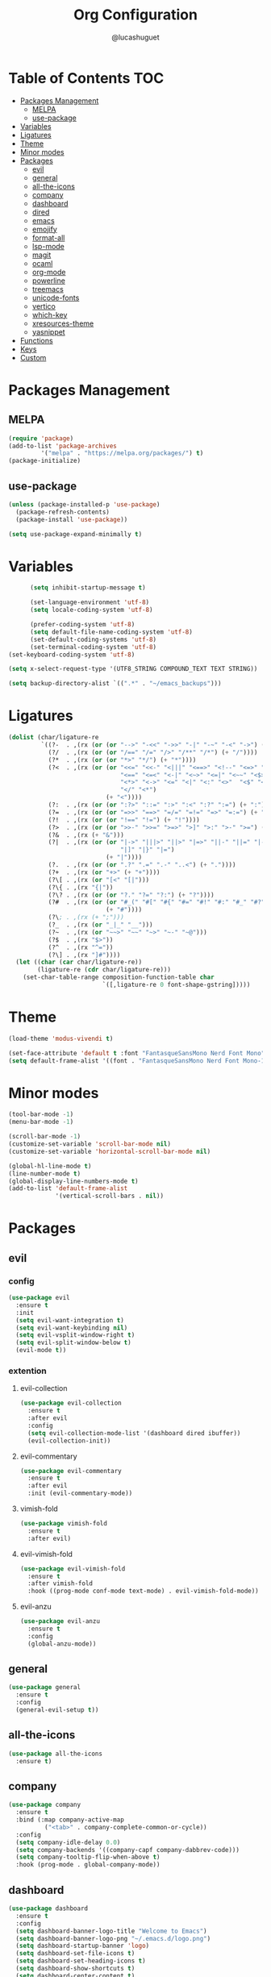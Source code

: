#+title:Org Configuration
#+author: @lucashuguet
#+property: header-args :tangle init.el
#+auto_tangle: t

* Table of Contents :TOC:
- [[#packages-management][Packages Management]]
  - [[#melpa][MELPA]]
  - [[#use-package][use-package]]
- [[#variables][Variables]]
- [[#ligatures][Ligatures]]
- [[#theme][Theme]]
- [[#minor-modes][Minor modes]]
- [[#packages][Packages]]
  - [[#evil][evil]]
  - [[#general][general]]
  - [[#all-the-icons][all-the-icons]]
  - [[#company][company]]
  - [[#dashboard][dashboard]]
  - [[#dired][dired]]
  - [[#emacs][emacs]]
  - [[#emojify][emojify]]
  - [[#format-all][format-all]]
  - [[#lsp-mode][lsp-mode]]
  - [[#magit][magit]]
  - [[#ocaml][ocaml]]
  - [[#org-mode][org-mode]]
  - [[#powerline][powerline]]
  - [[#treemacs][treemacs]]
  - [[#unicode-fonts][unicode-fonts]]
  - [[#vertico][vertico]]
  - [[#which-key][which-key]]
  - [[#xresources-theme][xresources-theme]]
  - [[#yasnippet][yasnippet]]
- [[#functions][Functions]]
- [[#keys][Keys]]
- [[#custom][Custom]]

* Packages Management
** MELPA
#+begin_src emacs-lisp
(require 'package)
(add-to-list 'package-archives
	     '("melpa" . "https://melpa.org/packages/") t)
(package-initialize)
#+end_src
** use-package
#+begin_src emacs-lisp
(unless (package-installed-p 'use-package)
  (package-refresh-contents)
  (package-install 'use-package))

(setq use-package-expand-minimally t)
#+end_src

* Variables
#+begin_src emacs-lisp
      (setq inhibit-startup-message t)

      (set-language-environment 'utf-8)
      (setq locale-coding-system 'utf-8)

      (prefer-coding-system 'utf-8)
      (setq default-file-name-coding-system 'utf-8)
      (set-default-coding-systems 'utf-8)
      (set-terminal-coding-system 'utf-8)
(set-keyboard-coding-system 'utf-8)

(setq x-select-request-type '(UTF8_STRING COMPOUND_TEXT TEXT STRING))

(setq backup-directory-alist `((".*" . "~/emacs_backups")))
#+end_src
* Ligatures
#+begin_src emacs-lisp
(dolist (char/ligature-re
         `((?-  . ,(rx (or (or "-->" "-<<" "->>" "-|" "-~" "-<" "->") (+ "-"))))
           (?/  . ,(rx (or (or "/==" "/=" "/>" "/**" "/*") (+ "/"))))
           (?*  . ,(rx (or (or "*>" "*/") (+ "*"))))
           (?<  . ,(rx (or (or "<<=" "<<-" "<|||" "<==>" "<!--" "<=>" "<||" "<|>" "<-<"
                               "<==" "<=<" "<-|" "<~>" "<=|" "<~~" "<$>" "<+>" "</>"
                               "<*>" "<->" "<=" "<|" "<:" "<>"  "<$" "<-" "<~" "<+"
                               "</" "<*")
                           (+ "<"))))
           (?:  . ,(rx (or (or ":?>" "::=" ":>" ":<" ":?" ":=") (+ ":"))))
           (?=  . ,(rx (or (or "=>>" "==>" "=/=" "=!=" "=>" "=:=") (+ "="))))
           (?!  . ,(rx (or (or "!==" "!=") (+ "!"))))
           (?>  . ,(rx (or (or ">>-" ">>=" ">=>" ">]" ">:" ">-" ">=") (+ ">"))))
           (?&  . ,(rx (+ "&")))
           (?|  . ,(rx (or (or "|->" "|||>" "||>" "|=>" "||-" "||=" "|-" "|>"
                               "|]" "|}" "|=")
                           (+ "|"))))
           (?.  . ,(rx (or (or ".?" ".=" ".-" "..<") (+ "."))))
           (?+  . ,(rx (or "+>" (+ "+"))))
           (?\[ . ,(rx (or "[<" "[|")))
           (?\{ . ,(rx "{|"))
           (?\? . ,(rx (or (or "?." "?=" "?:") (+ "?"))))
           (?#  . ,(rx (or (or "#_(" "#[" "#{" "#=" "#!" "#:" "#_" "#?" "#(")
                           (+ "#"))))
           (?\; . ,(rx (+ ";")))
           (?_  . ,(rx (or "_|_" "__")))
           (?~  . ,(rx (or "~~>" "~~" "~>" "~-" "~@")))
           (?$  . ,(rx "$>"))
           (?^  . ,(rx "^="))
           (?\] . ,(rx "]#"))))
  (let ((char (car char/ligature-re))
        (ligature-re (cdr char/ligature-re)))
    (set-char-table-range composition-function-table char
                          `([,ligature-re 0 font-shape-gstring]))))
#+end_src
* Theme
#+begin_src emacs-lisp
(load-theme 'modus-vivendi t)

(set-face-attribute 'default t :font "FantasqueSansMono Nerd Font Mono" :height 130)
(setq default-frame-alist '((font . "FantasqueSansMono Nerd Font Mono-13")))
#+end_src
* Minor modes
#+begin_src emacs-lisp
(tool-bar-mode -1)
(menu-bar-mode -1)

(scroll-bar-mode -1)
(customize-set-variable 'scroll-bar-mode nil)
(customize-set-variable 'horizontal-scroll-bar-mode nil)

(global-hl-line-mode t)
(line-number-mode t)
(global-display-line-numbers-mode t)
(add-to-list 'default-frame-alist
             '(vertical-scroll-bars . nil))
#+end_src

* Packages
** evil
*** config
#+begin_src emacs-lisp
(use-package evil
  :ensure t
  :init
  (setq evil-want-integration t)
  (setq evil-want-keybinding nil)
  (setq evil-vsplit-window-right t)
  (setq evil-split-window-below t)
  (evil-mode t))
#+end_src
*** extention
**** evil-collection
#+begin_src emacs-lisp
(use-package evil-collection
  :ensure t
  :after evil
  :config
  (setq evil-collection-mode-list '(dashboard dired ibuffer))
  (evil-collection-init))
#+end_src
**** evil-commentary
#+begin_src emacs-lisp
(use-package evil-commentary
  :ensure t
  :after evil
  :init (evil-commentary-mode))
#+end_src
**** vimish-fold
#+begin_src emacs-lisp
(use-package vimish-fold
  :ensure t
  :after evil)
#+end_src
**** evil-vimish-fold
#+begin_src emacs-lisp
(use-package evil-vimish-fold
  :ensure t
  :after vimish-fold
  :hook ((prog-mode conf-mode text-mode) . evil-vimish-fold-mode))
#+end_src
**** evil-anzu
#+begin_src emacs-lisp
(use-package evil-anzu
  :ensure t
  :config
  (global-anzu-mode))
#+end_src
** general
#+begin_src emacs-lisp
(use-package general
  :ensure t
  :config
  (general-evil-setup t))
#+end_src
** all-the-icons
#+begin_src emacs-lisp
(use-package all-the-icons
  :ensure t)
#+end_src
** company
#+begin_src emacs-lisp
(use-package company
  :ensure t
  :bind (:map company-active-map
	      ("<tab>" . company-complete-common-or-cycle))
  :config
  (setq company-idle-delay 0.0)
  (setq company-backends '((company-capf company-dabbrev-code)))
  (setq company-tooltip-flip-when-above t)
  :hook (prog-mode . global-company-mode))
#+end_src
** dashboard
#+begin_src emacs-lisp
(use-package dashboard
  :ensure t
  :config
  (setq dashboard-banner-logo-title "Welcome to Emacs")
  (setq dashboard-banner-logo-png "~/.emacs.d/logo.png")
  (setq dashboard-startup-banner 'logo)
  (setq dashboard-set-file-icons t)
  (setq dashboard-set-heading-icons t)
  (setq dashboard-show-shortcuts t)
  (setq dashboard-center-content t)
  (setq initial-buffer-choice (lambda () (get-buffer "*dashboard*")))
  (dashboard-setup-startup-hook))
#+end_src
** dired
*** extentions
**** all-the-icons-dired
#+begin_src emacs-lisp
(use-package all-the-icons-dired
  :ensure t
  :after all-the-icons
  :hook (dired-mode . all-the-icons-dired-mode))
#+end_src
**** diredfl
#+begin_src emacs-lisp
(use-package diredfl
  :ensure t
  :config
  (diredfl-global-mode t))
#+end_src
**** peep-dired
#+begin_src emacs-lisp
(use-package peep-dired
  :ensure t
  :config
  (with-eval-after-load 'dired
  ;;(define-key dired-mode-map (kbd "M-p") 'peep-dired)
  (evil-define-key 'normal dired-mode-map (kbd "h") 'dired-up-directory)
  (evil-define-key 'normal dired-mode-map (kbd "l") 'dired-open-file) ; use dired-find-file instead if not using dired-open package
  (evil-define-key 'normal peep-dired-mode-map (kbd "j") 'peep-dired-next-file)
  (evil-define-key 'normal peep-dired-mode-map (kbd "k") 'peep-dired-prev-file)))
#+end_src
*** config
#+begin_src emacs-lisp
(require 'dired)

(with-eval-after-load 'dired
  (setq dired-listing-switches "-aDhlv --group-directories-first"))
#+end_src
** emacs
#+begin_src emacs-lisp
;; (use-package emacs
;;   :init
;;   (defun crm-indicator (args)
;;     (cons (format "[CRM%s] %s"
;;                   (replace-regexp-in-string
;;                    "\\`\\[.*?]\\*\\|\\[.*?]\\*\\'" ""
;;                    crm-separator)
;;                   (car args))
;;           (cdr args)))
;;   (advice-add #'completing-read-multiple :filter-args #'crm-indicator)

;;   (setq minibuffer-prompt-properties
;;         '(read-only t cursor-intangible t face minibuffer-prompt))
;;   (add-hook 'minibuffer-setup-hook #'cursor-intangible-mode)

;;   (setq enable-recursive-minibuffers t))
#+end_src
** emojify
#+begin_src emacs-lisp
(use-package emojify
  :ensure t
  :hook (after-init . global-emojify-mode))
#+end_src
** format-all
#+begin_src emacs-lisp
(use-package format-all
  :ensure t
  :config
  (format-all-mode 1))
#+end_src
** lsp-mode
*** config
#+begin_src emacs-lisp
(use-package lsp-mode
  :ensure t)
#+end_src
*** extentions
**** rust-mode
#+begin_src emacs-lisp
(use-package rust-mode
  :ensure t)
#+end_src
** magit
#+begin_src emacs-lisp
(use-package magit
  :ensure t
  :bind ("C-x g" . magit-status))
#+end_src
** ocaml
*** tuareg
#+begin_src emacs-lisp
(use-package tuareg
  :ensure t
  :mode (("\\.ocamlinit\\'" . tuareg-mode)))
#+end_src
*** merlin
#+begin_src emacs-lisp
(use-package merlin
  :ensure t
  :config
  (add-hook 'tuareg-mode-hook #'merlin-mode)
  (add-hook 'merlin-mode-hook #'company-mode)
  ;; we're using flycheck instead
  (setq merlin-error-after-save nil))
#+end_src
*** merlin-eldoc
#+begin_src emacs-lisp
(use-package merlin-eldoc
  :ensure t
  :hook ((tuareg-mode) . merlin-eldoc-setup))
#+end_src
*** flycheck-ocaml
#+begin_src emacs-lisp
(use-package flycheck-ocaml
  :ensure t
  :config
  (flycheck-ocaml-setup))
#+end_src
*** utop
#+begin_src emacs-lisp
(use-package utop
  :ensure t
  :config
  (add-hook 'tuareg-mode-hook #'utop-minor-mode))
#+end_src
*** dune
#+begin_src emacs-lisp
(use-package dune
  :ensure t)
#+end_src
** org-mode
*** extentions
**** org-auto-tangle
#+begin_src emacs-lisp
(use-package org-auto-tangle
  :ensure t
  :hook (org-mode . org-auto-tangle-mode))
#+end_src
**** org-superstar
#+begin_src emacs-lisp
(use-package org-superstar
  :ensure t
  :config
  (add-hook 'org-mode-hook 'org-superstar-mode))
#+end_src
**** evil-org
#+begin_src emacs-lisp
(use-package evil-org
  :ensure t
  :after org
  :config
  (require 'evil-org-agenda)
  (add-hook 'org-mode-hook 'evil-org-mode)
  (evil-org-agenda-set-keys))
#+end_src
**** toc-org
#+begin_src emacs-lisp
(use-package toc-org
  :ensure t
  :config
  (add-hook 'org-mode-hook 'toc-org-mode))
#+end_src
*** config
#+begin_src emacs-lisp
(setq org-startup-folded t)
(setq org-hidden-keywords '(title))
(setq org-return-follows-link t)

(setq org-todo-keywords
    (quote ((sequence "TODO(t)" "NEXT(n)" "|" "DONE(d)")
            (sequence "WAITING(w@/!)" "HOLD(h@/!)" "|" "CANCELLED(c@/!)"))))

(setq-default org-enforce-todo-dependencies t)

(setq org-todo-keyword-faces
    (quote (("TODO" :foreground "indian red" :weight bold)
            ("NEXT" :foreground "light blue" :weight bold)
            ("DONE" :foreground "light green" :weight bold)
            ("WAITING" :foreground "chocolate" :weight bold)
            ("CANCELLED" :foreground "dim gray" :weight bold))))

(setq-default org-export-with-todo-keywords nil)

(with-eval-after-load 'org-superstar
  (setq org-superstar-item-bullet-alist
        '((?* . ?•)
          (?+ . ?➤)
          (?- . ?•)))

  (setq org-superstar-leading-bullet ?\s)
  (setq org-superstar-headline-bullets-list
      '("◉" "◈" "○" "▷"))
  (org-superstar-restart))


(setq org-hide-leading-stars nil)
(setq org-indent-mode-turns-on-hiding-stars nil)

(setq org-ellipsis " ▼ ")

(setq org-hide-emphasis-markers t)

(defun my/buffer-face-mode-variable ()
  "Set font to a variable width (proportional) fonts in current buffer"
  (interactive)
  (setq buffer-face-mode-face '(:family "FantasqueSansMono Nerd Font Mono"
                                :height 130
                                :width normal))
  (buffer-face-mode))

(defun my/set-faces-org ()
  (setq org-hidden-keywords '(title))
  (set-face-attribute 'org-level-8 nil :weight 'bold :inherit 'default)

  (set-face-attribute 'org-level-7 nil :inherit 'org-level-8)
  (set-face-attribute 'org-level-6 nil :inherit 'org-level-8)
  (set-face-attribute 'org-level-5 nil :inherit 'org-level-8)
  (set-face-attribute 'org-level-4 nil :inherit 'org-level-8)

  (set-face-attribute 'org-level-3 nil :inherit 'org-level-8 :height 1.2) ;\large
  (set-face-attribute 'org-level-2 nil :inherit 'org-level-8 :height 1.44) ;\Large
  (set-face-attribute 'org-level-1 nil :inherit 'org-level-8 :height 1.728) ;\LARGE

  (setq org-cycle-level-faces nil)
  (setq org-n-level-faces 4)

  (set-face-attribute 'org-document-title nil
                    :height 2.074
                    :foreground 'unspecified
                    :inherit 'org-level-8))

(defun my/set-keyword-faces-org ()
  (mapc (lambda (pair) (push pair prettify-symbols-alist))
        '(;; Syntax
          ("TODO" .     "")
          ("DONE" .     "")
          ("WAITING" .  "")
          ("HOLD" .     "")
          ("NEXT" .     "")
          ("CANCELLED" . "")
          ("#+begin_quote" . "“")
          ("#+end_quote" . "”")))
  )

(defun my/style-org ()
  (my/set-faces-org)
  (my/set-keyword-faces-org))

(add-hook 'org-mode-hook 'my/style-org)
(add-hook 'org-mode-hook 'org-indent-mode)
#+end_src
** powerline
*** config
#+begin_src emacs-lisp
(use-package powerline
  :ensure t)
#+end_src
*** extensions
**** spaceline
#+begin_src emacs-lisp
(use-package spaceline
  :ensure t
  :after powerline
  :config
  (setq powerline-default-separator 'bar)
  (setq spaceline-highlight-face-func 'spaceline-highlight-face-evil-state)
  (setq-default
   mode-line-format '("%e" (:eval (spaceline-ml-main))))
  (spaceline-emacs-theme)
  (spaceline-toggle-anzu-off)
  (spaceline-toggle-minor-modes-off))
#+end_src
** treemacs
*** config
#+begin_src emacs-lisp
(use-package treemacs
  :ensure t)
#+end_src
*** extensions
**** treemacs-all-the-icons
#+begin_src emacs-lisp
(use-package treemacs-all-the-icons
  :ensure t
  :after treemacs)
#+end_src
**** treemacs-evil
#+begin_src emacs-lisp
(use-package treemacs-evil
  :ensure t
  :after (treemacs evil))
#+end_src
** unicode-fonts
#+begin_src emacs-lisp
(use-package unicode-fonts
  :ensure t
  :init
  (unicode-fonts-setup))
#+end_src
** vertico
#+begin_src emacs-lisp
(use-package vertico
  :ensure t
  :config
  (vertico-mode)
  (setq vertico-count 15))
#+end_src
** which-key
#+begin_src emacs-lisp
(use-package which-key
  :ensure t
  :config
  (which-key-mode t))
#+end_src
** xresources-theme
#+begin_src emacs-lisp
;; (use-package xresources-theme
;;   :ensure t)
#+end_src
** yasnippet
*** extention
**** yasnippet-snippets
#+begin_src emacs-lisp
(use-package yasnippet-snippets
  :ensure t
  :after yasnippet)
#+end_src
**** auto-yasnippet
*** config
#+begin_src emacs-lisp
(use-package yasnippet
  :ensure t
  :config
  (yas-global-mode 1))
#+end_src
* Functions
#+begin_src emacs-lisp
(defun to-cyrillic (beg end)
  (interactive "*r")
  (if (region-active-p)
      (shell-command-on-region beg end "xargs -0 -I{} ~/dotfiles/scripts/cyrillic.py {}" t t)
    (message "No region active")))
#+end_src
* Keys
#+begin_src emacs-lisp
  (nvmap :states '(normal visual motion emacs) :keymaps 'override :prefix "SPC"
    "f" '(:which-key "file")
    "f f" '(find-file :which-key "find file")
    "f s" '(save-buffer :which-key "save file")
    "f S" '((lambda () (interactive) (load-file "~/.emacs.d/init.el")) :which-key "source init.el")

    "w" '(:which-key "window")
    "w s" '(split-window-below :which-key "split window horizontally")
    "w v" '(split-window-right :which-key "split window vertically")
    "w c" '(delete-window :which-key "close window")
    "w w" '(next-window-any-frame :which-key "switch window")

    "b" '(:which-key "buffer")
    "b d" '(kill-current-buffer :which-key "kill buffer")
    "b n" '(next-buffer :which-key "next buffer")
    "b p" '(previous-buffer :which-key "previous buffer")
    "b i" '(ibuffer :which-key "ibuffer")

    "q" '(:which-key "quit")
    "q q" '(save-buffers-kill-terminal :which-key "quit emacs")
    "q f" '(delete-frame :which-key "quit emacsclient")

    "d" '(:which-key "dired")
    "d d" '(dired :which-key "open dired")
    "d j" '(dired-jump :which-key "dired jump")
    "d p" '(peep-dired :which-key "peep dired")

    "a" '(:which-key "apps")
    "a t" '(treemacs :which-key "open treemacs")
    "a g" '(magit-status-here :which-key "magit")
    "a i" '(ibuffer :which-key "ibuffer")

    "h" '(:which-key "help")
    "h t" '(load-theme :which-key "load theme")
    "h v" '(describe-variable :which-key "describe variable")
    "h f" '(describe-function :which-key "describe function")
    "h k" '(describe-key :which-key "describe key")

    "r" '(:which-key "region")
    "r c" '(to-cyrillic :which-key "translate region to cyrillic")

    "e" '(:which-key "eval")
    "e b" '(eval-buffer :which-key "eval buffer")
    "e r" '(eval-region :which-key "eval region")
    "e e" '(eval-expression :which-key "eval expression")
    "e l" '(eval-last-sexp :which-key "eval last expression"))

  (nvmap :states '(normal) :keymaps 'override
    "z a" '(org-cycle :which-key "org toggle fold"))
#+end_src
* Custom
#+begin_src emacs-lisp
(setq custom-file "~/.emacs.d/custom.el")
(load custom-file)
#+end_src
